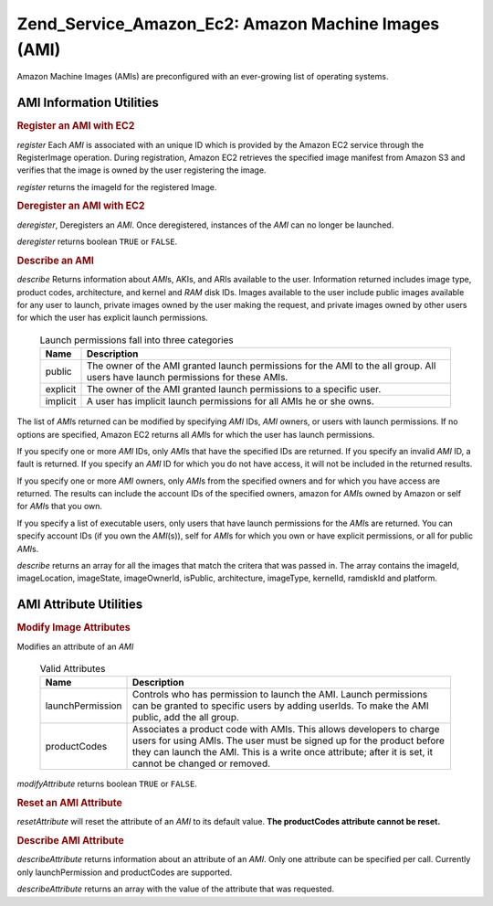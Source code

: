 .. _zend.service.amazon.ec2.images:

Zend_Service_Amazon_Ec2: Amazon Machine Images (AMI)
====================================================

Amazon Machine Images (AMIs) are preconfigured with an ever-growing list of operating systems.

.. _zend.service.amazon.ec2.images.info:

AMI Information Utilities
-------------------------

.. _zend.service.amazon.ec2.images.register:

.. rubric:: Register an AMI with EC2

*register* Each *AMI* is associated with an unique ID which is provided by the Amazon EC2 service through the RegisterImage operation. During registration, Amazon EC2 retrieves the specified image manifest from Amazon S3 and verifies that the image is owned by the user registering the image.

*register* returns the imageId for the registered Image.

.. code-block:: php
   :linenos:

   $ec2_img = new Zend_Service_Amazon_Ec2_Image('aws_key','aws_secret_key');
   $ip = $ec2_img->register('imageLocation');

.. _zend.service.amazon.ec2.images.deregister:

.. rubric:: Deregister an AMI with EC2

*deregister*, Deregisters an *AMI*. Once deregistered, instances of the *AMI* can no longer be launched.

*deregister* returns boolean ``TRUE`` or ``FALSE``.

.. code-block:: php
   :linenos:

   $ec2_img = new Zend_Service_Amazon_Ec2_Image('aws_key','aws_secret_key');
   $ip = $ec2_img->deregister('imageId');

.. _zend.service.amazon.ec2.images.describe:

.. rubric:: Describe an AMI

*describe* Returns information about *AMI*\ s, AKIs, and ARIs available to the user. Information returned includes image type, product codes, architecture, and kernel and *RAM* disk IDs. Images available to the user include public images available for any user to launch, private images owned by the user making the request, and private images owned by other users for which the user has explicit launch permissions.





      .. _zend.service.amazon.ec2.images.describe-table:

      .. table:: Launch permissions fall into three categories

         +--------+-------------------------------------------------------------------------------------------------------------------------------+
         |Name    |Description                                                                                                                    |
         +========+===============================================================================================================================+
         |public  |The owner of the AMI granted launch permissions for the AMI to the all group. All users have launch permissions for these AMIs.|
         +--------+-------------------------------------------------------------------------------------------------------------------------------+
         |explicit|The owner of the AMI granted launch permissions to a specific user.                                                            |
         +--------+-------------------------------------------------------------------------------------------------------------------------------+
         |implicit|A user has implicit launch permissions for all AMIs he or she owns.                                                            |
         +--------+-------------------------------------------------------------------------------------------------------------------------------+



The list of *AMI*\ s returned can be modified by specifying *AMI* IDs, *AMI* owners, or users with launch permissions. If no options are specified, Amazon EC2 returns all *AMI*\ s for which the user has launch permissions.

If you specify one or more *AMI* IDs, only *AMI*\ s that have the specified IDs are returned. If you specify an invalid *AMI* ID, a fault is returned. If you specify an *AMI* ID for which you do not have access, it will not be included in the returned results.

If you specify one or more *AMI* owners, only *AMI*\ s from the specified owners and for which you have access are returned. The results can include the account IDs of the specified owners, amazon for *AMI*\ s owned by Amazon or self for *AMI*\ s that you own.

If you specify a list of executable users, only users that have launch permissions for the *AMI*\ s are returned. You can specify account IDs (if you own the *AMI*\ (s)), self for *AMI*\ s for which you own or have explicit permissions, or all for public *AMI*\ s.

*describe* returns an array for all the images that match the critera that was passed in. The array contains the imageId, imageLocation, imageState, imageOwnerId, isPublic, architecture, imageType, kernelId, ramdiskId and platform.

.. code-block:: php
   :linenos:

   $ec2_img = new Zend_Service_Amazon_Ec2_Image('aws_key','aws_secret_key');
   $ip = $ec2_img->describe();

.. _zend.service.amazon.ec2.images.attribute:

AMI Attribute Utilities
-----------------------

.. _zend.service.amazon.ec2.images.attribute.modify:

.. rubric:: Modify Image Attributes

Modifies an attribute of an *AMI*





      .. _zend.service.amazon.ec2.images.attribute.modify-table:

      .. table:: Valid Attributes

         +----------------+--------------------------------------------------------------------------------------------------------------------------------------------------------------------------------------------------------------------------------------------------------+
         |Name            |Description                                                                                                                                                                                                                                             |
         +================+========================================================================================================================================================================================================================================================+
         |launchPermission|Controls who has permission to launch the AMI. Launch permissions can be granted to specific users by adding userIds. To make the AMI public, add the all group.                                                                                        |
         +----------------+--------------------------------------------------------------------------------------------------------------------------------------------------------------------------------------------------------------------------------------------------------+
         |productCodes    |Associates a product code with AMIs. This allows developers to charge users for using AMIs. The user must be signed up for the product before they can launch the AMI. This is a write once attribute; after it is set, it cannot be changed or removed.|
         +----------------+--------------------------------------------------------------------------------------------------------------------------------------------------------------------------------------------------------------------------------------------------------+



*modifyAttribute* returns boolean ``TRUE`` or ``FALSE``.

.. code-block:: php
   :linenos:

   $ec2_img = new Zend_Service_Amazon_Ec2_Image('aws_key','aws_secret_key');
   // modify the launchPermission of an AMI
   $return = $ec2_img->modifyAttribute('imageId',
                                       'launchPermission',
                                       'add',
                                       'userId',
                                       'userGroup');

   // set the product code of the AMI.
   $return = $ec2_img->modifyAttribute('imageId',
                                       'productCodes',
                                       'add',
                                       null,
                                       null,
                                       'productCode');

.. _zend.service.amazon.ec2.images.attribute.reset:

.. rubric:: Reset an AMI Attribute

*resetAttribute* will reset the attribute of an *AMI* to its default value. **The productCodes attribute cannot be reset.**

.. code-block:: php
   :linenos:

   $ec2_img = new Zend_Service_Amazon_Ec2_Image('aws_key','aws_secret_key');
   $return = $ec2_img->resetAttribute('imageId', 'launchPermission');

.. _zend.service.amazon.ec2.images.attribute.describe:

.. rubric:: Describe AMI Attribute

*describeAttribute* returns information about an attribute of an *AMI*. Only one attribute can be specified per call. Currently only launchPermission and productCodes are supported.

*describeAttribute* returns an array with the value of the attribute that was requested.

.. code-block:: php
   :linenos:

   $ec2_img = new Zend_Service_Amazon_Ec2_Image('aws_key','aws_secret_key');
   $return = $ec2_img->describeAttribute('imageId', 'launchPermission');



